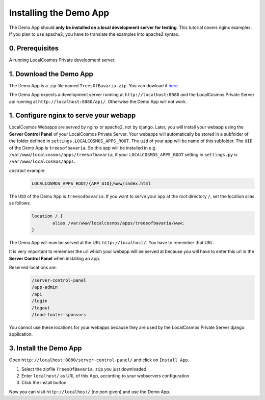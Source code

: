 Installing the Demo App
=======================

The Demo App should **only be installed on a local development server for testing**. This tutorial covers nginx examples. If you plan to use apache2, you have to translate the examples into apache2 syntax.


0. Prerequisites
----------------

A running LocalCosmos Private development server.


1. Download the Demo App
------------------------
The Demo App is a .zip file named ``TreesOfBavaria.zip``.
You can dowload it `here <https://github.com/SiSol-Systems/localcosmos-server/demo-app/blob/master/TreesOfBavaria.zip>`_ .

The Demo App expects a development server running at ``http://localhost:8080`` and the LocalCosmos Private Server api running at ``http://localhost:8080/api/``. Otherwise the Demo App will not work. 


1. Configure nginx to serve your webapp
---------------------------------------
LocalCosmos Webapps are served by nginx or apache2, not by django. Later, you will install your webapp using the **Server Control Panel** of your LocalCosmos Private Server. Your webapps will automatically be stored in a subfolder of the folder defined in ``settings.LOCALCOSMOS_APPS_ROOT``. The ``uid`` of your app will be name of this subfolder.  The ``UID`` of the Demo App is ``treesofbavaria``. So this app will be installed in e.g. ``/var/www/localcosmos/apps/treesofbavaria``, if your ``LOCALCOSMOS_APPS_ROOT`` setting in ``settings.py`` is ``/var/www/localcosmos/apps``.

abstract example:
	.. code-block:: sourcecode

		LOCALCOSMOS_APPS_ROOT/{APP_UID}/www/index.html


The ``UID`` of the Demo App is ``treesodbavaria``. If you want to serve your app at the root directory ``/``, set the location alias as follows:
	.. code-block:: sourcecode

		location / {
			alias /var/www/localcosmos/apps/treesofbavaria/www;
		}

The Demo App will now be served at the URL ``http://localhost/``. You have to remember that URL.


It is very important to remember the url which your webapp will be served at because you will have to enter this url in the **Server Control Panel** when installing an app.

Reserved locations are:
	.. code-block:: sourcecode

		/server-control-panel
		/app-admin
		/api
		/login
		/logout
		/load-footer-sponsors

You cannot use these locations for your webapps because they are used by the LocalCosmos Private Server django application.


3. Install the Demo App
-----------------------
Open ``http://localhost:8080/server-control-panel/`` and click on ``Install App``.

1. Select the zipfile ``TreesOfBavaria.zip`` you just downloaded.
2. Enter ``localhost/`` as URL of this App, according to your webservers configuration
3. Click the install button

Now you can visit ``http://localhost/`` (no port given) and use the Demo App.
